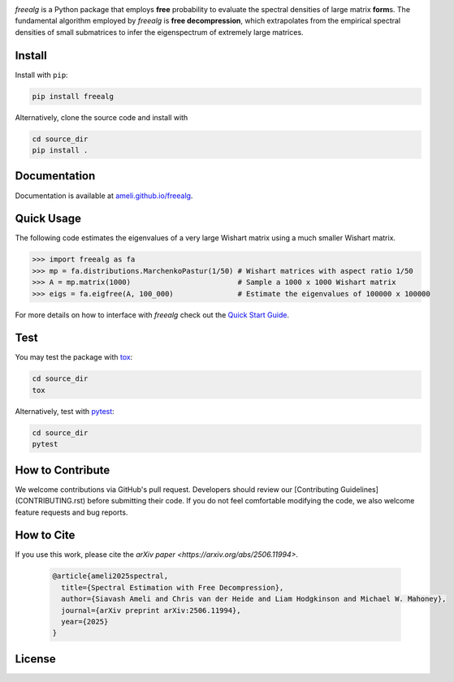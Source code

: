 .. image:: https://raw.githubusercontent.com/ameli/freealg/refs/heads/main/docs/source/_static/images/icons/logo-freealg-light.png
    :align: left
    :width: 240
    :class: custom-dark

*freealg* is a Python package that employs **free** probability to evaluate the spectral
densities of large matrix **form**\ s. The fundamental algorithm employed by *freealg* is
**free decompression**, which extrapolates from the empirical spectral densities of small 
submatrices to infer the eigenspectrum of extremely large matrices. 

Install
=======

Install with ``pip``:

.. code-block::

    pip install freealg

Alternatively, clone the source code and install with

.. code-block::

    cd source_dir
    pip install .

Documentation
=============

Documentation is available at `ameli.github.io/freealg <https://ameli.github.io/freealg>`__.

Quick Usage
===========

The following code estimates the eigenvalues of a very large Wishart matrix using a much
smaller Wishart matrix.

.. code-block:: python

    >>> import freealg as fa
    >>> mp = fa.distributions.MarchenkoPastur(1/50) # Wishart matrices with aspect ratio 1/50
    >>> A = mp.matrix(1000)                         # Sample a 1000 x 1000 Wishart matrix
    >>> eigs = fa.eigfree(A, 100_000)               # Estimate the eigenvalues of 100000 x 100000

For more details on how to interface with *freealg* check out the `Quick Start Guide <https://github.com/ameli/freealg/blob/main/notebooks/quick_start.ipynb>`__.


Test
====

You may test the package with `tox <https://tox.wiki/>`__:

.. code-block::

    cd source_dir
    tox

Alternatively, test with `pytest <https://pytest.org>`__:

.. code-block::

    cd source_dir
    pytest

How to Contribute
=================

We welcome contributions via GitHub's pull request. Developers should review
our [Contributing Guidelines](CONTRIBUTING.rst) before submitting their code.
If you do not feel comfortable modifying the code, we also welcome feature
requests and bug reports.

How to Cite
===========

If you use this work, please cite the `arXiv paper <https://arxiv.org/abs/2506.11994>`.

  .. code::

      @article{ameli2025spectral,
        title={Spectral Estimation with Free Decompression},
        author={Siavash Ameli and Chris van der Heide and Liam Hodgkinson and Michael W. Mahoney},
        journal={arXiv preprint arXiv:2506.11994},
        year={2025}
      }


License
=======

|license|

.. |license| image:: https://img.shields.io/github/license/ameli/freealg
   :target: https://opensource.org/licenses/BSD-3-Clause

